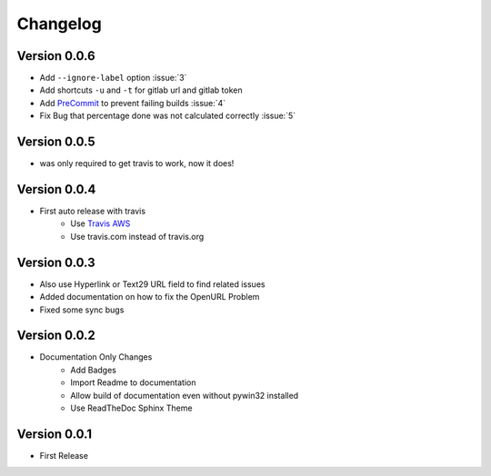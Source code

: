 =========
Changelog
=========

Version 0.0.6
=============
- Add ``--ignore-label`` option :issue:`3`
- Add shortcuts ``-u`` and ``-t``  for gitlab url and gitlab token
- Add `PreCommit`_ to prevent failing builds :issue:`4`
- Fix Bug that percentage done was not calculated correctly :issue:`5`

Version 0.0.5
=============
- was only required to get travis to work, now it does!

Version 0.0.4
=============
- First auto release with travis
    - Use `Travis AWS`_
    - Use travis.com instead of travis.org

Version 0.0.3
=============
- Also use Hyperlink or Text29 URL field to find related issues
- Added documentation on how to fix the OpenURL Problem
- Fixed some sync bugs

Version 0.0.2
=============
- Documentation Only Changes
    - Add Badges
    - Import Readme to documentation
    - Allow build of documentation even without pywin32 installed
    - Use ReadTheDoc Sphinx Theme

Version 0.0.1
=============

- First Release

.. _Travis AWS: https://blog.travis-ci.com/2020-09-11-arm-on-aws
.. _PreCommit: https://pre-commit.com/
